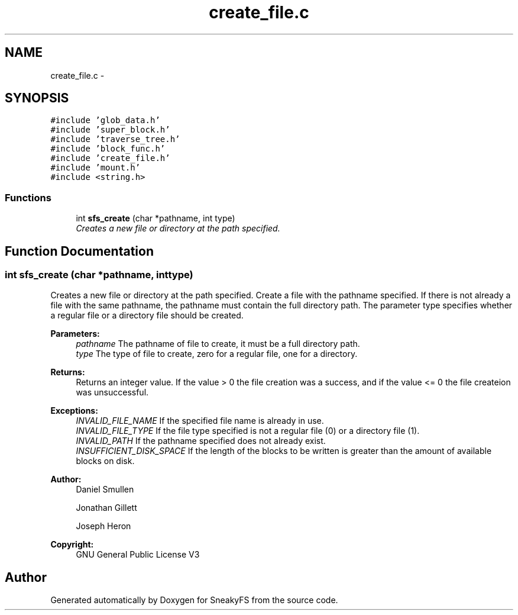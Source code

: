 .TH "create_file.c" 3 "Mon Nov 26 2012" "Version 1.0" "SneakyFS" \" -*- nroff -*-
.ad l
.nh
.SH NAME
create_file.c \- 
.SH SYNOPSIS
.br
.PP
\fC#include 'glob_data\&.h'\fP
.br
\fC#include 'super_block\&.h'\fP
.br
\fC#include 'traverse_tree\&.h'\fP
.br
\fC#include 'block_func\&.h'\fP
.br
\fC#include 'create_file\&.h'\fP
.br
\fC#include 'mount\&.h'\fP
.br
\fC#include <string\&.h>\fP
.br

.SS "Functions"

.in +1c
.ti -1c
.RI "int \fBsfs_create\fP (char *pathname, int type)"
.br
.RI "\fICreates a new file or directory at the path specified\&. \fP"
.in -1c
.SH "Function Documentation"
.PP 
.SS "int sfs_create (char *pathname, inttype)"

.PP
Creates a new file or directory at the path specified\&. Create a file with the pathname specified\&. If there is not already a file with the same pathname, the pathname must contain the full directory path\&. The parameter type specifies whether a regular file or a directory file should be created\&.
.PP
\fBParameters:\fP
.RS 4
\fIpathname\fP The pathname of file to create, it must be a full directory path\&.
.br
\fItype\fP The type of file to create, zero for a regular file, one for a directory\&.
.RE
.PP
\fBReturns:\fP
.RS 4
Returns an integer value\&. If the value > 0 the file creation was a success, and if the value <= 0 the file createion was unsuccessful\&.
.RE
.PP
\fBExceptions:\fP
.RS 4
\fIINVALID_FILE_NAME\fP If the specified file name is already in use\&.
.br
\fIINVALID_FILE_TYPE\fP If the file type specified is not a regular file (0) or a directory file (1)\&.
.br
\fIINVALID_PATH\fP If the pathname specified does not already exist\&.
.br
\fIINSUFFICIENT_DISK_SPACE\fP If the length of the blocks to be written is greater than the amount of available blocks on disk\&.
.RE
.PP
\fBAuthor:\fP
.RS 4
Daniel Smullen
.PP
Jonathan Gillett
.PP
Joseph Heron
.RE
.PP
\fBCopyright:\fP
.RS 4
GNU General Public License V3 
.RE
.PP

.SH "Author"
.PP 
Generated automatically by Doxygen for SneakyFS from the source code\&.
